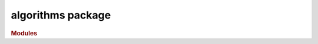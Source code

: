 ##################
algorithms package
##################

.. rubric:: Modules

.. autosummary::
   :toctree: algorithms
   
   ~xgi.algorithms.assortativity
   ~xgi.algorithms.centrality
   ~xgi.algorithms.clustering
   ~xgi.algorithms.connected